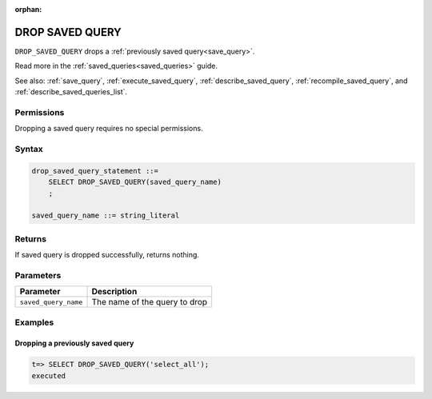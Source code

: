 :orphan:

.. _drop_saved_query:

********************
DROP SAVED QUERY
********************

``DROP_SAVED_QUERY`` drops a :ref:`previously saved query<save_query>`.

Read more in the :ref:`saved_queries<saved_queries>` guide.

See also: :ref:`save_query`, :ref:`execute_saved_query`, :ref:`describe_saved_query`, :ref:`recompile_saved_query`, and :ref:`describe_saved_queries_list`.

Permissions
=============

Dropping a saved query requires no special permissions.

Syntax
==========

.. code-block:: postgres

   drop_saved_query_statement ::=
       SELECT DROP_SAVED_QUERY(saved_query_name)
       ;

   saved_query_name ::= string_literal

Returns
==========

If saved query is dropped successfully, returns nothing.

Parameters
============

.. list-table:: 
   :widths: auto
   :header-rows: 1
   
   * - Parameter
     - Description
   * - ``saved_query_name``
     - The name of the query to drop

Examples
===========

Dropping a previously saved query
---------------------------------------

.. code-block:: psql

   t=> SELECT DROP_SAVED_QUERY('select_all');
   executed
